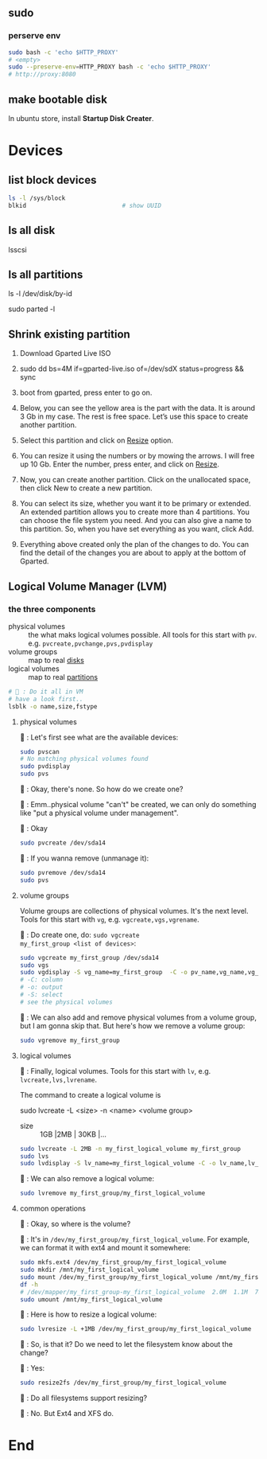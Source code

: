 ** sudo
*** perserve env
#+begin_src bash
  sudo bash -c 'echo $HTTP_PROXY'
  # <empty>
  sudo --preserve-env=HTTP_PROXY bash -c 'echo $HTTP_PROXY'
  # http://proxy:8080
#+end_src
** make bootable disk
In ubuntu store, install *Startup Disk Creater*.

* Devices
** list block devices
   #+BEGIN_SRC bash  
     ls -l /sys/block
     blkid                           # show UUID
   #+END_SRC
** ls all disk
lsscsi
** ls all partitions
ls -l /dev/disk/by-id
# or
sudo parted -l
** Shrink existing partition
1. Download Gparted Live ISO
2. sudo dd bs=4M if=gparted-live.iso of=/dev/sdX status=progress && sync
   # Find out your sdX with fdisk -l
3. boot from gparted, press enter to go on.
4. Below, you can see the yellow area is the part with the data. It is around 3
   Gb in my case. The rest is free space. Let’s use this space to create another
   partition.
5. Select this partition and click on _Resize_ option.
6. You can resize it using the numbers or by mowing the arrows. I will free up
   10 Gb. Enter the number, press enter, and click on _Resize_.
7. Now, you can create another partition. Click on the unallocated space, then
   click New to create a new partition.
8. You can select its size, whether you want it to be primary or extended. An
   extended partition allows you to create more than 4 partitions. You can
   choose the file system you need. And you can also give a name to this
   partition. So, when you have set everything as you want, click Add.
9. Everything above created only the plan of the changes to do. You can find the
   detail of the changes you are about to apply at the bottom of Gparted.
** Logical Volume Manager (LVM)
*** the three components

+ physical volumes :: the what maks logical
  volumes possible. All tools for this start with
  ~pv~. e.g. ~pvcreate,pvchange,pvs,pvdisplay~
+ volume groups :: map to real _disks_
+ logical volumes :: map to real _partitions_


#+begin_src bash
  # 🦜 : Do it all in VM
  # have a look first..
  lsblk -o name,size,fstype
#+end_src

**** physical volumes
🐢 : Let's first see what are the available
devices:

#+begin_src bash
  sudo pvscan
  # No matching physical volumes found
  sudo pvdisplay
  sudo pvs
#+end_src

🦜 : Okay, there's none. So how do we create one?

🐢 : Emm..physical volume "can't" be created, we
can only do something like "put a physical volume
under management".

🦜 : Okay
#+begin_src bash
  sudo pvcreate /dev/sda14
#+end_src

🐢 : If you wanna remove (unmanage it):
#+begin_src bash
  sudo pvremove /dev/sda14
  sudo pvs
#+end_src

**** volume groups
Volume groups are collections of physical volumes.
It's the next level. Tools for this start with
~vg~, e.g. ~vgcreate,vgs,vgrename~.

🐢 : Do create one, do: ~sudo vgcreate
my_first_group <list of devices>~:
#+begin_src bash
      sudo vgcreate my_first_group /dev/sda14
      sudo vgs
      sudo vgdisplay -S vg_name=my_first_group  -C -o pv_name,vg_name,vg_size,vg_free
      # -C: column
      # -o: output
      # -S: select
      # see the physical volumes
#+end_src
🐢 : We can also add and remove physical volumes
from a volume group, but I am gonna skip that. But
here's how we remove a volume group:
#+begin_src bash
  sudo vgremove my_first_group
#+end_src

**** logical volumes

🐢 : Finally, logical volumes. Tools for this
start with ~lv~, e.g. ~lvcreate,lvs,lvrename~.

The command to create a logical volume is

   sudo lvcreate -L <size> -n <name> <volume group>

   + size :: 1GB |2MB | 30KB |...

#+begin_src bash
  sudo lvcreate -L 2MB -n my_first_logical_volume my_first_group
  sudo lvs
  sudo lvdisplay -S lv_name=my_first_logical_volume -C -o lv_name,lv_size,lv_path,vg_name
#+end_src

🐢 : We can also remove a logical volume:
#+begin_src bash
  sudo lvremove my_first_group/my_first_logical_volume
#+end_src

**** common operations

🦜 : Okay, so where is the volume?

🐢 : It's in
~/dev/my_first_group/my_first_logical_volume~. For
example, we can format it with ext4 and mount it
somewhere:

#+begin_src bash
  sudo mkfs.ext4 /dev/my_first_group/my_first_logical_volume
  sudo mkdir /mnt/my_first_logical_volume
  sudo mount /dev/my_first_group/my_first_logical_volume /mnt/my_first_logical_volume
  df -h
  # /dev/mapper/my_first_group-my_first_logical_volume  2.0M  1.1M  788K  59% /mnt/my_first_logical_volume
  sudo umount /mnt/my_first_logical_volume
#+end_src

🐢 : Here is how to resize a logical volume:
#+begin_src bash
  sudo lvresize -L +1MB /dev/my_first_group/my_first_logical_volume
#+end_src

🦜 : So, is that it? Do we need to let the
filesystem know about the change?

🐢 : Yes:

#+begin_src bash
  sudo resize2fs /dev/my_first_group/my_first_logical_volume
#+end_src

🦜 : Do all filesystems support resizing?

🐢 : No. But Ext4 and XFS do.

* End
# Local Variables:
# org-what-lang-is-for: "bash"
# fill-column: 50
# End:
